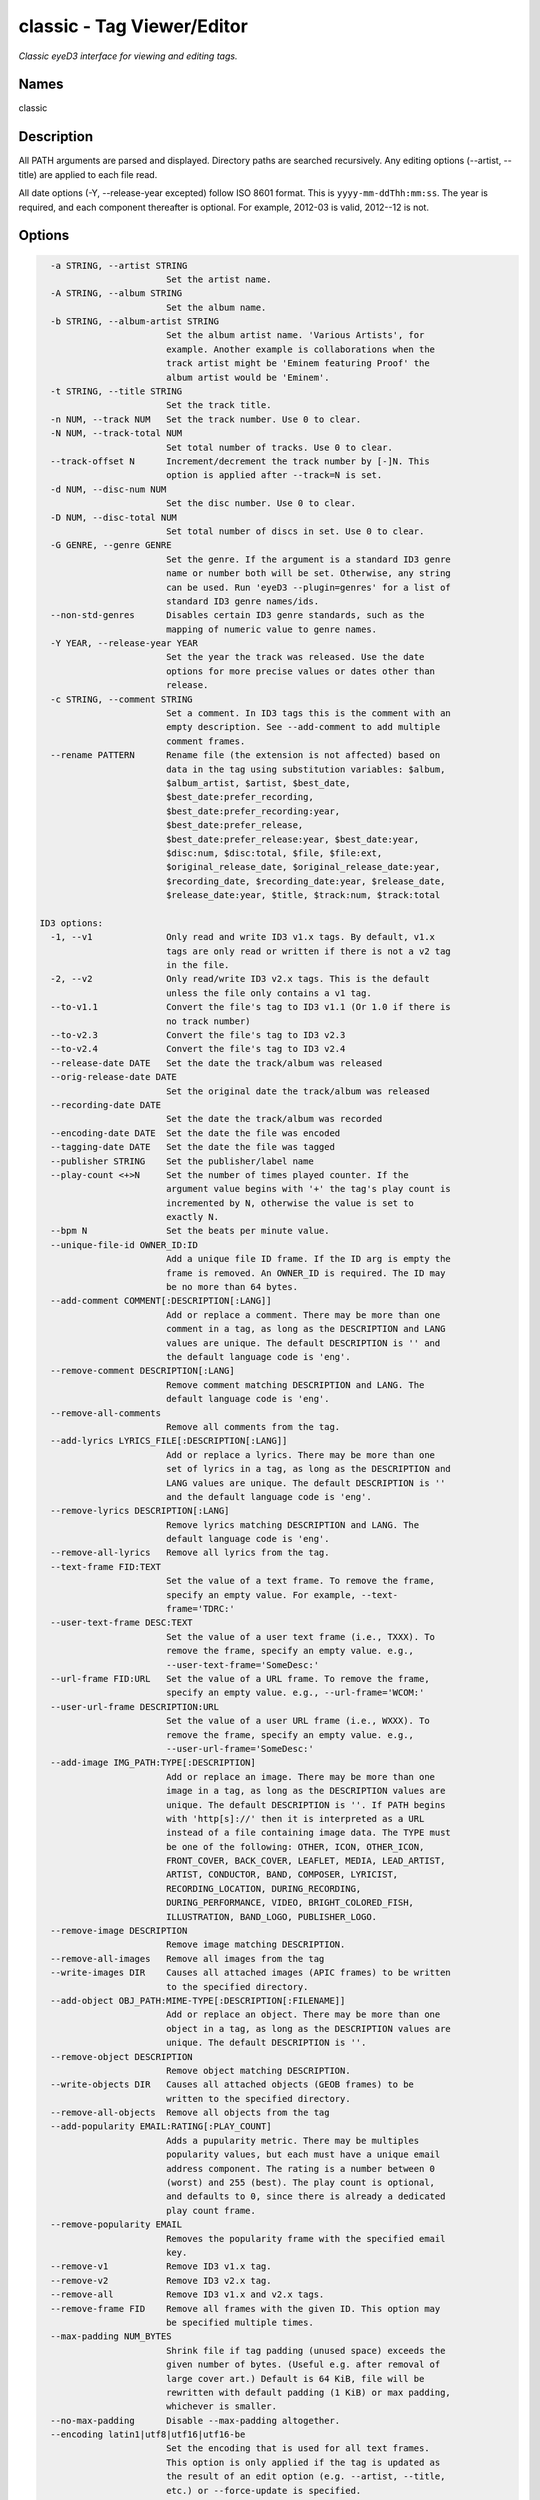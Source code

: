 classic - Tag Viewer/Editor
============================

.. {{{cog
.. cog.out(cog_pluginHelp("classic"))
.. }}}

*Classic eyeD3 interface for viewing and editing tags.*

Names
-----
classic 

Description
-----------

All PATH arguments are parsed and displayed. Directory paths are searched
recursively. Any editing options (--artist, --title) are applied to each file
read.

All date options (-Y, --release-year excepted) follow ISO 8601 format. This is
``yyyy-mm-ddThh:mm:ss``. The year is required, and each component thereafter is
optional. For example, 2012-03 is valid, 2012--12 is not.


Options
-------
.. code-block:: text

    -a STRING, --artist STRING
                          Set the artist name.
    -A STRING, --album STRING
                          Set the album name.
    -b STRING, --album-artist STRING
                          Set the album artist name. 'Various Artists', for
                          example. Another example is collaborations when the
                          track artist might be 'Eminem featuring Proof' the
                          album artist would be 'Eminem'.
    -t STRING, --title STRING
                          Set the track title.
    -n NUM, --track NUM   Set the track number. Use 0 to clear.
    -N NUM, --track-total NUM
                          Set total number of tracks. Use 0 to clear.
    --track-offset N      Increment/decrement the track number by [-]N. This
                          option is applied after --track=N is set.
    -d NUM, --disc-num NUM
                          Set the disc number. Use 0 to clear.
    -D NUM, --disc-total NUM
                          Set total number of discs in set. Use 0 to clear.
    -G GENRE, --genre GENRE
                          Set the genre. If the argument is a standard ID3 genre
                          name or number both will be set. Otherwise, any string
                          can be used. Run 'eyeD3 --plugin=genres' for a list of
                          standard ID3 genre names/ids.
    --non-std-genres      Disables certain ID3 genre standards, such as the
                          mapping of numeric value to genre names.
    -Y YEAR, --release-year YEAR
                          Set the year the track was released. Use the date
                          options for more precise values or dates other than
                          release.
    -c STRING, --comment STRING
                          Set a comment. In ID3 tags this is the comment with an
                          empty description. See --add-comment to add multiple
                          comment frames.
    --rename PATTERN      Rename file (the extension is not affected) based on
                          data in the tag using substitution variables: $album,
                          $album_artist, $artist, $best_date,
                          $best_date:prefer_recording,
                          $best_date:prefer_recording:year,
                          $best_date:prefer_release,
                          $best_date:prefer_release:year, $best_date:year,
                          $disc:num, $disc:total, $file, $file:ext,
                          $original_release_date, $original_release_date:year,
                          $recording_date, $recording_date:year, $release_date,
                          $release_date:year, $title, $track:num, $track:total
  
  ID3 options:
    -1, --v1              Only read and write ID3 v1.x tags. By default, v1.x
                          tags are only read or written if there is not a v2 tag
                          in the file.
    -2, --v2              Only read/write ID3 v2.x tags. This is the default
                          unless the file only contains a v1 tag.
    --to-v1.1             Convert the file's tag to ID3 v1.1 (Or 1.0 if there is
                          no track number)
    --to-v2.3             Convert the file's tag to ID3 v2.3
    --to-v2.4             Convert the file's tag to ID3 v2.4
    --release-date DATE   Set the date the track/album was released
    --orig-release-date DATE
                          Set the original date the track/album was released
    --recording-date DATE
                          Set the date the track/album was recorded
    --encoding-date DATE  Set the date the file was encoded
    --tagging-date DATE   Set the date the file was tagged
    --publisher STRING    Set the publisher/label name
    --play-count <+>N     Set the number of times played counter. If the
                          argument value begins with '+' the tag's play count is
                          incremented by N, otherwise the value is set to
                          exactly N.
    --bpm N               Set the beats per minute value.
    --unique-file-id OWNER_ID:ID
                          Add a unique file ID frame. If the ID arg is empty the
                          frame is removed. An OWNER_ID is required. The ID may
                          be no more than 64 bytes.
    --add-comment COMMENT[:DESCRIPTION[:LANG]]
                          Add or replace a comment. There may be more than one
                          comment in a tag, as long as the DESCRIPTION and LANG
                          values are unique. The default DESCRIPTION is '' and
                          the default language code is 'eng'.
    --remove-comment DESCRIPTION[:LANG]
                          Remove comment matching DESCRIPTION and LANG. The
                          default language code is 'eng'.
    --remove-all-comments
                          Remove all comments from the tag.
    --add-lyrics LYRICS_FILE[:DESCRIPTION[:LANG]]
                          Add or replace a lyrics. There may be more than one
                          set of lyrics in a tag, as long as the DESCRIPTION and
                          LANG values are unique. The default DESCRIPTION is ''
                          and the default language code is 'eng'.
    --remove-lyrics DESCRIPTION[:LANG]
                          Remove lyrics matching DESCRIPTION and LANG. The
                          default language code is 'eng'.
    --remove-all-lyrics   Remove all lyrics from the tag.
    --text-frame FID:TEXT
                          Set the value of a text frame. To remove the frame,
                          specify an empty value. For example, --text-
                          frame='TDRC:'
    --user-text-frame DESC:TEXT
                          Set the value of a user text frame (i.e., TXXX). To
                          remove the frame, specify an empty value. e.g.,
                          --user-text-frame='SomeDesc:'
    --url-frame FID:URL   Set the value of a URL frame. To remove the frame,
                          specify an empty value. e.g., --url-frame='WCOM:'
    --user-url-frame DESCRIPTION:URL
                          Set the value of a user URL frame (i.e., WXXX). To
                          remove the frame, specify an empty value. e.g.,
                          --user-url-frame='SomeDesc:'
    --add-image IMG_PATH:TYPE[:DESCRIPTION]
                          Add or replace an image. There may be more than one
                          image in a tag, as long as the DESCRIPTION values are
                          unique. The default DESCRIPTION is ''. If PATH begins
                          with 'http[s]://' then it is interpreted as a URL
                          instead of a file containing image data. The TYPE must
                          be one of the following: OTHER, ICON, OTHER_ICON,
                          FRONT_COVER, BACK_COVER, LEAFLET, MEDIA, LEAD_ARTIST,
                          ARTIST, CONDUCTOR, BAND, COMPOSER, LYRICIST,
                          RECORDING_LOCATION, DURING_RECORDING,
                          DURING_PERFORMANCE, VIDEO, BRIGHT_COLORED_FISH,
                          ILLUSTRATION, BAND_LOGO, PUBLISHER_LOGO.
    --remove-image DESCRIPTION
                          Remove image matching DESCRIPTION.
    --remove-all-images   Remove all images from the tag
    --write-images DIR    Causes all attached images (APIC frames) to be written
                          to the specified directory.
    --add-object OBJ_PATH:MIME-TYPE[:DESCRIPTION[:FILENAME]]
                          Add or replace an object. There may be more than one
                          object in a tag, as long as the DESCRIPTION values are
                          unique. The default DESCRIPTION is ''.
    --remove-object DESCRIPTION
                          Remove object matching DESCRIPTION.
    --write-objects DIR   Causes all attached objects (GEOB frames) to be
                          written to the specified directory.
    --remove-all-objects  Remove all objects from the tag
    --add-popularity EMAIL:RATING[:PLAY_COUNT]
                          Adds a pupularity metric. There may be multiples
                          popularity values, but each must have a unique email
                          address component. The rating is a number between 0
                          (worst) and 255 (best). The play count is optional,
                          and defaults to 0, since there is already a dedicated
                          play count frame.
    --remove-popularity EMAIL
                          Removes the popularity frame with the specified email
                          key.
    --remove-v1           Remove ID3 v1.x tag.
    --remove-v2           Remove ID3 v2.x tag.
    --remove-all          Remove ID3 v1.x and v2.x tags.
    --remove-frame FID    Remove all frames with the given ID. This option may
                          be specified multiple times.
    --max-padding NUM_BYTES
                          Shrink file if tag padding (unused space) exceeds the
                          given number of bytes. (Useful e.g. after removal of
                          large cover art.) Default is 64 KiB, file will be
                          rewritten with default padding (1 KiB) or max padding,
                          whichever is smaller.
    --no-max-padding      Disable --max-padding altogether.
    --encoding latin1|utf8|utf16|utf16-be
                          Set the encoding that is used for all text frames.
                          This option is only applied if the tag is updated as
                          the result of an edit option (e.g. --artist, --title,
                          etc.) or --force-update is specified.
  
  Misc options:
    --force-update        Rewrite the tag despite there being no edit options.
    -v, --verbose         Show all available tag data
    --preserve-file-times
                          When writing, do not update file modification times.


.. {{{end}}}

Examples
--------
eyeD3 can do more than edit exiting tags, it can also create new tags from
nothing. For these examples we'll make a dummy file to work with.

.. {{{cog cli_example("examples/cli_examples.sh", "SETUP", lang="bash") }}}

.. code-block:: bash

  $ rm -f example.id3
  $ touch example.id3
  $ ls -o example.id3

  -rw-r--r-- 1 travis 0 Feb 26 17:14 example.id3

.. {{{end}}}

Now let's set some common attributes like artist and title.

.. {{{cog cli_example("examples/cli_examples.sh", "ART_TIT_SET",
                      lang="bash") }}}
.. {{{end}}}

Most options have a shorter name that can be used to save typing. Let's add
the album name (``-A``), the genre (``-G``), and the year (``-Y``) the
record was released.

.. {{{cog cli_example("examples/cli_examples.sh", "ALB_YR_G_SET",
                      lang="bash") }}}
.. {{{end}}}

Notice how the genre displayed as "Hardcore (id 129)" in the above tag listing.
This happens because the genre is a recognized value as defined by the ID3 v1
standard. eyeD3 used to be very strict about genres, but no longer. You can
store any value you'd like. For a list of recognized genres and their
respective IDs see the `genres plugin <genres_plugin.html>`_.

.. {{{cog cli_example("examples/cli_examples.sh", "NONSTD_GENRE_SET",
                      lang="bash") }}}
.. {{{end}}}

By default writes ID3 v2.4 tags. This is the latest standard and supports
UTF-8 which is a very nice thing. Some players are not caught up with the
latest standards (iTunes, pfft) so it may be necessary to convert amongst the
various versions. In some cases this can be a lossy operation if a certain
data field is not supported, but eyeD3 does its best to convert when the
data whenever possible.

.. {{{cog cli_example("examples/cli_examples.sh", "CONVERT1", lang="bash") }}}

.. code-block:: bash

  # Convert the current v2.4 frame to v2.3
  $ eyeD3 --to-v2.3 example.id3 -Q

  /home/travis/devel/eyeD3/git/example.id3                        [ 0.00 Bytes ]
  -------------------------------------------------------------------------------
  ID3 v2.4: 0 frames
  Writing ID3 version v2.3
  -------------------------------------------------------------------------------

  # Convert back
  $ eyeD3 --to-v2.4 example.id3 -Q

  /home/travis/devel/eyeD3/git/example.id3                      [ 266.00 Bytes ]
  -------------------------------------------------------------------------------
  ID3 v2.3: 0 frames
  Writing ID3 version v2.4
  -------------------------------------------------------------------------------

  # Convert to v1, this will lose all the more advanced data members ID3 v2 offers
  $ eyeD3 --to-v1.1 example.id3 -Q

  /home/travis/devel/eyeD3/git/example.id3                      [ 266.00 Bytes ]
  -------------------------------------------------------------------------------
  ID3 v2.4: 0 frames
  Writing ID3 version v1.1
  -------------------------------------------------------------------------------

.. {{{end}}}

The last conversion above converted to v1.1, or so the output says. The 
final listing shows that the tag is version 2.4. This is because tags can
contain both versions at once and eyeD3 will always show/load v2 tags first.
To select the version 1 tag use the ``-1`` option. Also note how the
the non-standard genre was lost by the conversion, thankfully it is still
in the v2 tag.

.. {{{cog cli_example("examples/cli_examples.sh", "DISPLAY_V1", lang="bash") }}}

.. code-block:: bash

  $ eyeD3 -1 example.id3

  /home/travis/devel/eyeD3/git/example.id3                      [ 394.00 Bytes ]
  -------------------------------------------------------------------------------
  ID3 v1.0:
  title: 
  artist: 
  album: 
  album artist: None
  track: 		genre: Other (id 12)
  -------------------------------------------------------------------------------

.. {{{end}}}

The ``-1`` and ``-2`` options also determine which tag will be edited, or even
which tag will be converted when one of the conversion options is passed.

.. {{{cog cli_example("examples/cli_examples.sh", "SET_WITH_VERSIONS", lang="bash") }}}

.. code-block:: bash

  # Set an artist value in the ID3 v1 tag
  $ eyeD3 -1 example.id3 -a id3v1

  /home/travis/devel/eyeD3/git/example.id3                      [ 394.00 Bytes ]
  -------------------------------------------------------------------------------
  Setting artist: id3v1
  ID3 v1.0:
  title: 
  artist: id3v1
  album: 
  album artist: None
  track: 		genre: Other (id 12)
  Writing ID3 version v1.0
  -------------------------------------------------------------------------------

  # The file now has a v1 and v2 tag, change the v2 artist
  $ eyeD3 -2 example.id3 -a id3v2

  /home/travis/devel/eyeD3/git/example.id3                      [ 394.00 Bytes ]
  -------------------------------------------------------------------------------
  Setting artist: id3v2
  ID3 v2.4:
  title: 
  artist: id3v2
  album: 
  album artist: None
  track: 		
  Writing ID3 version v2.4
  -------------------------------------------------------------------------------

  # Take all the values from v2.4 tag (the default) and set them in the v1 tag.
  $ eyeD3 -2 --to-v1.1 example.id3

  /home/travis/devel/eyeD3/git/example.id3                      [ 394.00 Bytes ]
  -------------------------------------------------------------------------------
  ID3 v2.4:
  title: 
  artist: id3v2
  album: 
  album artist: None
  track: 		
  Writing ID3 version v1.1
  -------------------------------------------------------------------------------

  # Take all the values from v1 tag and convert to ID3 v2.3
  $ eyeD3 -1 --to-v2.3 example.id3

  /home/travis/devel/eyeD3/git/example.id3                      [ 394.00 Bytes ]
  -------------------------------------------------------------------------------
  ID3 v1.0:
  title: 
  artist: id3v2
  album: 
  album artist: None
  track: 		genre: Other (id 12)
  Writing ID3 version v2.3
  -------------------------------------------------------------------------------

.. {{{end}}}

At this point the tag is all messed up with by these experiments, you can always
remove the tags to start again.

.. {{{cog cli_example("examples/cli_examples.sh", "REMOVE_ALL_TAGS", lang="bash") }}}

.. code-block:: bash

  $ eyeD3 --remove-all example.id3

  /home/travis/devel/eyeD3/git/example.id3                      [ 394.00 Bytes ]
  -------------------------------------------------------------------------------
  Removing ID3 v1.x and/or v2.x tag: SUCCESS
  No ID3 v1.x/v2.x tag found!

.. {{{end}}}

Complex Options
---------------

Some of the command line options contain multiple pieces of information in
a single value. Take for example the ``--add-image`` option::
  
  --add-image IMG_PATH:TYPE[:DESCRIPTION]

This option has 3 pieced of information where one (DESCRIPTION) is optional
(denoted by the square brackets). Each invidual value is seprated by a ':' like
so:

.. code-block:: bash
  
  $ eyeD3 --add-image cover.png:FRONT_COVER

This will load the image data from ``cover.png`` and store it in the tag with
the type value for FRONT_COVER images. The list of valid image types are
listed in the ``--help`` usage information which also states that the IMG_PATH
value may be a URL so that the image data does not have to be stored in the
the tag itself. Let's try that now.

.. code-block:: bash

  $ eyeD3 --add-image http://example.com/cover.jpg:FRONT_COVER
  eyeD3: error: argument --add-image: invalid ImageArg value: 'http://example.com/cover.jpg:FRONT_COVER'

The problem is the ':' character in the the URL, it confuses the format description of the option value. To solve this escape all delimeter characters in 
option values with '\\'. 

.. {{{cog cli_example("examples/cli_examples.sh", "IMG_URL", lang="bash") }}}

.. code-block:: bash

  $ eyeD3 --add-image http\\://example.com/cover.jpg:FRONT_COVER example.id3

  /home/travis/devel/eyeD3/git/example.id3                        [ 0.00 Bytes ]
  -------------------------------------------------------------------------------
  Adding image http://example.com/cover.jpg
  ID3 v2.4:
  title: 
  artist: 
  album: 
  album artist: None
  track: 		
  FRONT_COVER Image: [Type: -->] [URL: b'http://example.com/cover.jpg']
  Description: 
  
  Writing ID3 version v2.4
  -------------------------------------------------------------------------------

.. {{{end}}}

